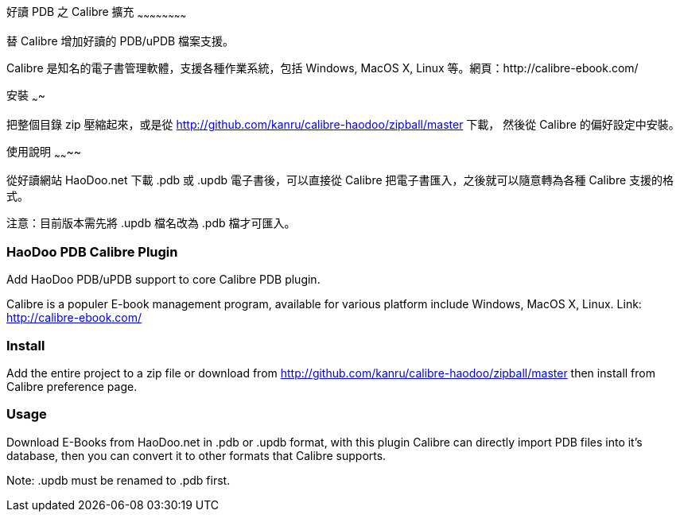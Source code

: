 好讀 PDB 之 Calibre 擴充
~~~~~~~~~~~~~~~~~~~~~~~~

替 Calibre 增加好讀的 PDB/uPDB 檔案支援。

Calibre 是知名的電子書管理軟體，支援各種作業系統，包括 Windows, MacOS
X, Linux 等。網頁：http://calibre-ebook.com/

安裝
~~~~

把整個目錄 zip 壓縮起來，或是從
http://github.com/kanru/calibre-haodoo/zipball/master 下載，
然後從 Calibre 的偏好設定中安裝。

使用說明
~~~~~~~~

從好讀網站 HaoDoo.net 下載 .pdb 或 .updb 電子書後，可以直接從
Calibre 把電子書匯入，之後就可以隨意轉為各種 Calibre 支援的格式。

注意：目前版本需先將 .updb 檔名改為 .pdb 檔才可匯入。

HaoDoo PDB Calibre Plugin
~~~~~~~~~~~~~~~~~~~~~~~~~

Add HaoDoo PDB/uPDB support to core Calibre PDB plugin.

Calibre is a populer E-book management program, available for various
platform include Windows, MacOS X, Linux. Link: http://calibre-ebook.com/

Install
~~~~~~~

Add the entire project to a zip file or download from
http://github.com/kanru/calibre-haodoo/zipball/master then install
from Calibre preference page.

Usage
~~~~~

Download E-Books from HaoDoo.net in .pdb or .updb format, with this
plugin Calibre can directly import PDB files into it's database, then
you can convert it to other formats that Calibre supports.

Note: .updb must be renamed to .pdb first.
